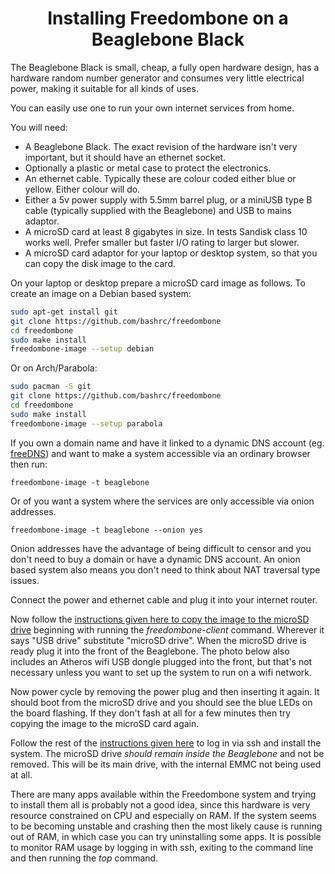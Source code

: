 #+TITLE:
#+AUTHOR: Bob Mottram
#+EMAIL: bob@freedombone.net
#+KEYWORDS: freedombone, beaglebone
#+DESCRIPTION: How to install Freedombone onto a Beaglebone Black
#+OPTIONS: ^:nil toc:nil
#+HTML_HEAD: <link rel="stylesheet" type="text/css" href="freedombone.css" />

#+BEGIN_CENTER
[[file:images/logo.png]]
#+END_CENTER

#+BEGIN_EXPORT html
<center>
<h1>Installing Freedombone on a Beaglebone Black</h1>
</center>
#+END_EXPORT

The Beaglebone Black is small, cheap, a fully open hardware design, has a hardware random number generator and consumes very little electrical power, making it suitable for all kinds of uses.

You can easily use one to run your own internet services from home.

#+BEGIN_CENTER
[[file:images/bbb_board.jpg]]
#+END_CENTER

You will need:

 * A Beaglebone Black. The exact revision of the hardware isn't very important, but it should have an ethernet socket.
 * Optionally a plastic or metal case to protect the electronics.
 * An ethernet cable. Typically these are colour coded either blue or yellow. Either colour will do.
 * Either a 5v power supply with 5.5mm barrel plug, or a miniUSB type B cable (typically supplied with the Beaglebone) and USB to mains adaptor.
 * A microSD card at least 8 gigabytes in size. In tests Sandisk class 10 works well. Prefer smaller but faster I/O rating to larger but slower.
 * A microSD card adaptor for your laptop or desktop system, so that you can copy the disk image to the card.

On your laptop or desktop prepare a microSD card image as follows. To create an image on a Debian based system:

#+begin_src bash
sudo apt-get install git
git clone https://github.com/bashrc/freedombone
cd freedombone
sudo make install
freedombone-image --setup debian
#+end_src

Or on Arch/Parabola:

#+begin_src bash
sudo pacman -S git
git clone https://github.com/bashrc/freedombone
cd freedombone
sudo make install
freedombone-image --setup parabola
#+end_src

#+BEGIN_CENTER
[[file:images/microsd_reader.jpg]]
#+END_CENTER

If you own a domain name and have it linked to a dynamic DNS account (eg. [[https://freedns.afraid.org][freeDNS]]) and want to make a system accessible via an ordinary browser then run:

#+begin_src
freedombone-image -t beaglebone
#+end_src

Or of you want a system where the services are only accessible via onion addresses.

#+begin_src
freedombone-image -t beaglebone --onion yes
#+end_src

Onion addresses have the advantage of being difficult to censor and you don't need to buy a domain or have a dynamic DNS account. An onion based system also means you don't need to think about NAT traversal type issues.

Connect the power and ethernet cable and plug it into your internet router.

#+BEGIN_CENTER
[[file:images/bbb_back.jpg]]
#+END_CENTER

Now follow the [[./homeserver.html][instructions given here to copy the image to the microSD drive]] beginning with running the /freedombone-client/ command. Wherever it says "USB drive" substitute "microSD drive". When the microSD drive is ready plug it into the front of the Beaglebone. The photo below also includes an Atheros wifi USB dongle plugged into the front, but that's not necessary unless you want to set up the system to run on a wifi network.

#+BEGIN_CENTER
[[file:images/bbb_front.jpg]]
#+END_CENTER

Now power cycle by removing the power plug and then inserting it again. It should boot from the microSD drive and you should see the blue LEDs on the board flashing. If they don't fash at all for a few minutes then try copying the image to the microSD card again.

Follow the rest of the [[./homeserver.html][instructions given here]] to log in via ssh and install the system. The microSD drive /should remain inside the Beaglebone/ and not be removed. This will be its main drive, with the internal EMMC not being used at all.

There are many apps available within the Freedombone system and trying to install them all is probably not a good idea, since this hardware is very resource constrained on CPU and especially on RAM. If the system seems to be becoming unstable and crashing then the most likely cause is running out of RAM, in which case you can try uninstalling some apps. It is possible to monitor RAM usage by logging in with ssh, exiting to the command line and then running the /top/ command.
